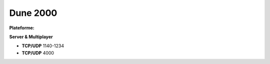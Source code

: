 .. index:: network, RTS

Dune 2000
=========

.. |lin| image:: ../img/linux.svg
.. |osx| image:: ../img/osx.svg
.. |win| image:: ../img/windows.svg
.. |and| image:: ../img/android.svg

:Plateforme: |win|


**Server & Multiplayer**

* **TCP/UDP** 1140-1234
* **TCP/UDP** 4000
